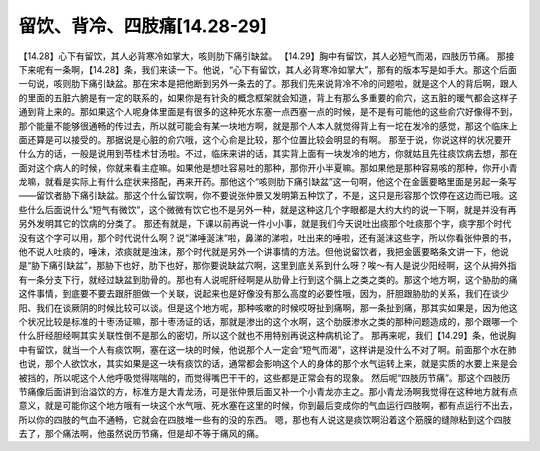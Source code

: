 留饮、背冷、四肢痛[14.28-29]
=============================

【14.28】心下有留饮，其人必背寒冷如掌大，咳则肋下痛引缺盆。
【14.29】胸中有留饮，其人必短气而渴，四肢历节痛。
那接下来呢有一条啊，【14.28】条，我们来读一下。他说，“心下有留饮，其人必背寒冷如掌大”，那有的版本写是如手大。那这个后面一句说，咳则肋下痛引缺盆。那在宋本是把他断到另外一条去的了。那我们先来说背冷不冷的问题啦，就是这个人的背后啊，跟人的里面的五脏六腑是有一定的联系的，如果你是有针灸的概念框架就会知道，背上有那么多重要的俞穴，这五脏的暖气都会这样子通到背上来的。那如果这个人呢身体里面是有很多的这种死水东塞一点西塞一点的时候，是不是有可能他的这些俞穴好像得不到，那个能量不能够很通畅的传过去，所以就可能会有某一块地方啊，就是那个人本人就觉得背上有一坨在发冷的感觉，那这个临床上面还算是可以接受的。那据说是心脏的俞穴哦，这个心俞是比较，那个位置比较会明显的有啊。
那至于说，你说这样的状况要开什么方的话，一般是说用到苓桂术甘汤啦。不过，临床来讲的话，其实背上面有一块发冷的地方，你就姑且先往痰饮病去想，那在面对这个病人的时候，你就来看主症嘛。如果他是想吐容易吐的那种，那你开小半夏嘛。那如果他是那种容易咳的那种，你开小青龙嘛，就看是实际上有什么症状来搭配，再来开药。那他这个“咳则肋下痛引缺盆”这一句啊，他这个在金匮要略里面是另起一条写——留饮者胁下痛引缺盆。那这个什么留饮啊，你不要说张仲景又发明第五种饮了，不是，这只是形容那个饮停在这边而已哦。这些什么后面说什么“短气有微饮”，这个微微有饮它也不是另外一种，就是这种这几个字眼都是大约大约的说一下啊，就是并没有再另外发明其它的饮病的分类了。
那还有就是，下课以前再说一件小小事，就是我们今天说吐出痰那个吐痰那个字，痰字那个时代没有这个字可以用，那个时代说什么啊？说“涕唾涎沫”啦，鼻涕的涕啦，吐出来的唾啦，还有涎沫这些字，所以你看张仲景的书，他不说人吐痰的，唾沫，浓痰就是浊沫，那个时代就是另外一个讲事情的方法。但他说留饮者，我把金匮要略条文讲一下，他说是“胁下痛引缺盆”，那胁下也好，肋下也好，那你要说缺盆穴啊，这里到底关系到什么呀？唉～有人是说少阳经啊，这个从拇外指有一条分支下行，就经过缺盆到肋骨的。那也有人说呢肝经啊是从肋骨上行到这个膈上之类之类的。那这个地方啊，这个胁肋的痛这件事情，到底要不要去跟肝胆做一个关联，说起来也是好像没有那么高度的必要性哦，因为，肝胆跟胁肋的关系，我们在谈少阳、我们在谈厥阴的时候比较可以谈。但是这个地方呢，那种咳嗽的时候哎呀扯到痛啊，那一条扯到痛，那其实如果是，因为他这个状况比较是标准的十枣汤证嘛，那十枣汤证的话，那就是渗出的这个水啊，这个肋膜渗水之类的那种问题造成的，那个跟哪一个什么肝经胆经啊其实关联性倒不是那么的密切，所以这个就也不用特别再说这种病机论了。
那再来呢，我们【14.29】条，他说胸中有留饮，就当一个人有痰饮啊，塞在这一块的时候，他说那个人一定会“短气而渴”，这样讲是没什么不对了啊。前面那个水在肺也说，那个人欲饮水，其实如果是这一块有痰饮的话，通常都会影响这个人的身体的那个水气运转上来，就是实质的水要上来是会被挡的，所以呢这个人他呼吸觉得喘喘的，而觉得嘴巴干干的，这些都是正常会有的现象。
然后呢“四肢历节痛”。那这个四肢历节痛像后面讲到治溢饮的方，标准方是大青龙汤，可是张仲景后面又补一个小青龙亦主之。那小青龙汤啊我觉得在这种地方就有点意义，就是可能你这个地方哦有一块这个水气哦、死水塞在这里的时候，你到最后变成你的气血运行四肢啊，都有点运行不出去，所以你的四肢的气血不通畅，它就会在四肢堆一些有的没的东西。
嗯，那也有人说这是痰饮啊沿着这个筋膜的缝隙粘到这个四肢去了，那个痛法啊，他虽然说历节痛，但是却不等于痛风的痛。
